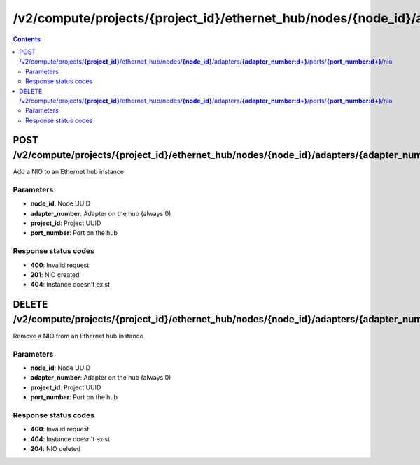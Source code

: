 /v2/compute/projects/{project_id}/ethernet_hub/nodes/{node_id}/adapters/{adapter_number:\d+}/ports/{port_number:\d+}/nio
------------------------------------------------------------------------------------------------------------------------------------------

.. contents::

POST /v2/compute/projects/**{project_id}**/ethernet_hub/nodes/**{node_id}**/adapters/**{adapter_number:\d+}**/ports/**{port_number:\d+}**/nio
~~~~~~~~~~~~~~~~~~~~~~~~~~~~~~~~~~~~~~~~~~~~~~~~~~~~~~~~~~~~~~~~~~~~~~~~~~~~~~~~~~~~~~~~~~~~~~~~~~~~~~~~~~~~~~~~~~~~~~~~~~~~~~~~~~~~~~~~~~~~~~~~~~~~~~~~~~~~~~
Add a NIO to an Ethernet hub instance

Parameters
**********
- **node_id**: Node UUID
- **adapter_number**: Adapter on the hub (always 0)
- **project_id**: Project UUID
- **port_number**: Port on the hub

Response status codes
**********************
- **400**: Invalid request
- **201**: NIO created
- **404**: Instance doesn't exist


DELETE /v2/compute/projects/**{project_id}**/ethernet_hub/nodes/**{node_id}**/adapters/**{adapter_number:\d+}**/ports/**{port_number:\d+}**/nio
~~~~~~~~~~~~~~~~~~~~~~~~~~~~~~~~~~~~~~~~~~~~~~~~~~~~~~~~~~~~~~~~~~~~~~~~~~~~~~~~~~~~~~~~~~~~~~~~~~~~~~~~~~~~~~~~~~~~~~~~~~~~~~~~~~~~~~~~~~~~~~~~~~~~~~~~~~~~~~
Remove a NIO from an Ethernet hub instance

Parameters
**********
- **node_id**: Node UUID
- **adapter_number**: Adapter on the hub (always 0)
- **project_id**: Project UUID
- **port_number**: Port on the hub

Response status codes
**********************
- **400**: Invalid request
- **404**: Instance doesn't exist
- **204**: NIO deleted

